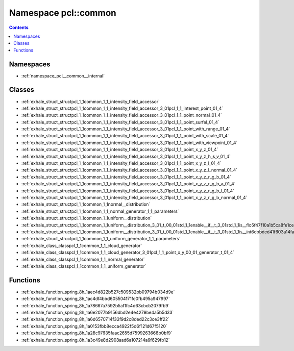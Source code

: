 
.. _namespace_pcl__common:

Namespace pcl::common
=====================


.. contents:: Contents
   :local:
   :backlinks: none





Namespaces
----------


- :ref:`namespace_pcl__common__internal`


Classes
-------


- :ref:`exhale_struct_structpcl_1_1common_1_1_intensity_field_accessor`

- :ref:`exhale_struct_structpcl_1_1common_1_1_intensity_field_accessor_3_01pcl_1_1_interest_point_01_4`

- :ref:`exhale_struct_structpcl_1_1common_1_1_intensity_field_accessor_3_01pcl_1_1_point_normal_01_4`

- :ref:`exhale_struct_structpcl_1_1common_1_1_intensity_field_accessor_3_01pcl_1_1_point_surfel_01_4`

- :ref:`exhale_struct_structpcl_1_1common_1_1_intensity_field_accessor_3_01pcl_1_1_point_with_range_01_4`

- :ref:`exhale_struct_structpcl_1_1common_1_1_intensity_field_accessor_3_01pcl_1_1_point_with_scale_01_4`

- :ref:`exhale_struct_structpcl_1_1common_1_1_intensity_field_accessor_3_01pcl_1_1_point_with_viewpoint_01_4`

- :ref:`exhale_struct_structpcl_1_1common_1_1_intensity_field_accessor_3_01pcl_1_1_point_x_y_z_01_4`

- :ref:`exhale_struct_structpcl_1_1common_1_1_intensity_field_accessor_3_01pcl_1_1_point_x_y_z_h_s_v_01_4`

- :ref:`exhale_struct_structpcl_1_1common_1_1_intensity_field_accessor_3_01pcl_1_1_point_x_y_z_l_01_4`

- :ref:`exhale_struct_structpcl_1_1common_1_1_intensity_field_accessor_3_01pcl_1_1_point_x_y_z_l_normal_01_4`

- :ref:`exhale_struct_structpcl_1_1common_1_1_intensity_field_accessor_3_01pcl_1_1_point_x_y_z_r_g_b_01_4`

- :ref:`exhale_struct_structpcl_1_1common_1_1_intensity_field_accessor_3_01pcl_1_1_point_x_y_z_r_g_b_a_01_4`

- :ref:`exhale_struct_structpcl_1_1common_1_1_intensity_field_accessor_3_01pcl_1_1_point_x_y_z_r_g_b_l_01_4`

- :ref:`exhale_struct_structpcl_1_1common_1_1_intensity_field_accessor_3_01pcl_1_1_point_x_y_z_r_g_b_normal_01_4`

- :ref:`exhale_struct_structpcl_1_1common_1_1normal__distribution`

- :ref:`exhale_struct_structpcl_1_1common_1_1_normal_generator_1_1_parameters`

- :ref:`exhale_struct_structpcl_1_1common_1_1uniform__distribution`

- :ref:`exhale_struct_structpcl_1_1common_1_1uniform__distribution_3_01_t_00_01std_1_1enable__if__t_3_01std_1_1is__flo5f47f10a1b5ca8fe1ceb2bb589b99454`

- :ref:`exhale_struct_structpcl_1_1common_1_1uniform__distribution_3_01_t_00_01std_1_1enable__if__t_3_01std_1_1is__int6cbbded41f603a14fae84add110ef841`

- :ref:`exhale_struct_structpcl_1_1common_1_1_uniform_generator_1_1_parameters`

- :ref:`exhale_class_classpcl_1_1common_1_1_cloud_generator`

- :ref:`exhale_class_classpcl_1_1common_1_1_cloud_generator_3_01pcl_1_1_point_x_y_00_01_generator_t_01_4`

- :ref:`exhale_class_classpcl_1_1common_1_1_normal_generator`

- :ref:`exhale_class_classpcl_1_1common_1_1_uniform_generator`


Functions
---------


- :ref:`exhale_function_spring_8h_1aec4d822b527c509532bb09794b034d9e`

- :ref:`exhale_function_spring_8h_1ac4df4bbd605504171fc0fb495a947997`

- :ref:`exhale_function_spring_8h_1a78667a7592b5af1fc4d63cbcb2079fb9`

- :ref:`exhale_function_spring_8h_1a6e2077b9156dbd2e4e4279be4a5b5d33`

- :ref:`exhale_function_spring_8h_1a6d6570714f33f9d2c8ded22c3ce3ff22`

- :ref:`exhale_function_spring_8h_1a0153fbb8ecca4922f5d6f121d67f5120`

- :ref:`exhale_function_spring_8h_1a28c97635faac2655d7599263668b0bf9`

- :ref:`exhale_function_spring_8h_1a3c49e8d2908aad6a107214a6f629fb12`
